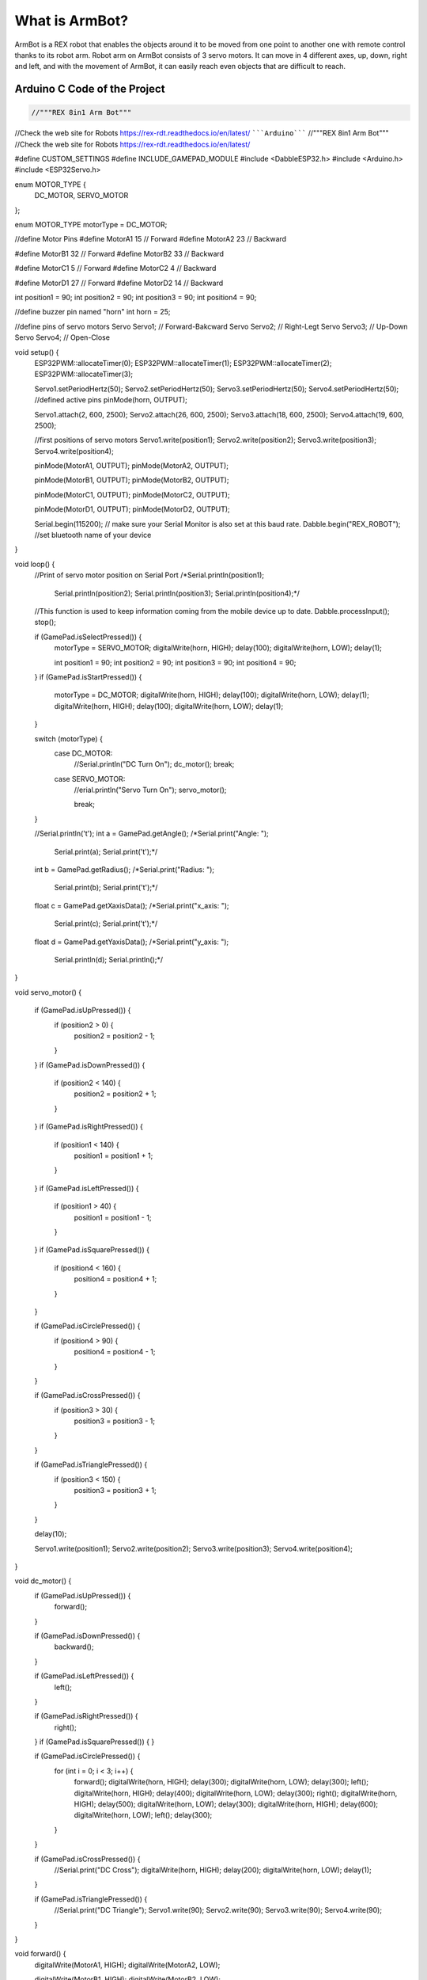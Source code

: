 What is ArmBot?
====================

.. image:: /../_static/armbot.gif

ArmBot is a REX robot that enables the objects around it to be moved from one point to another one with remote control thanks to its robot arm. Robot arm on ArmBot consists of 3 servo motors. It can move in 4 different axes, up, down, right and left, and with the movement of ArmBot, it can easily reach even objects that are difficult to reach.


.. image:: /../_static/armbot1.gif


Arduino C Code of the Project
-------------------------------


.. code-block::

    //"""REX 8in1 Arm Bot"""
//Check the web site for Robots https://rex-rdt.readthedocs.io/en/latest/
`````Arduino`````
//"""REX 8in1 Arm Bot"""
//Check the web site for Robots https://rex-rdt.readthedocs.io/en/latest/

#define CUSTOM_SETTINGS
#define INCLUDE_GAMEPAD_MODULE
#include <DabbleESP32.h>
#include <Arduino.h>
#include <ESP32Servo.h>

enum MOTOR_TYPE {
  DC_MOTOR,
  SERVO_MOTOR
};

enum MOTOR_TYPE motorType = DC_MOTOR;

//define Motor Pins
#define MotorA1 15  // Forward
#define MotorA2 23  // Backward

#define MotorB1 32  // Forward
#define MotorB2 33  // Backward

#define MotorC1 5  // Forward
#define MotorC2 4  // Backward

#define MotorD1 27  // Forward
#define MotorD2 14  // Backward

int position1 = 90;
int position2 = 90;
int position3 = 90;
int position4 = 90;

//define buzzer pin named "horn"
int horn = 25;

//define pins of servo motors
Servo Servo1;  // Forward-Bakcward
Servo Servo2;  // Right-Legt
Servo Servo3;  // Up-Down
Servo Servo4;  // Open-Close

void setup() {
  ESP32PWM::allocateTimer(0);
  ESP32PWM::allocateTimer(1);
  ESP32PWM::allocateTimer(2);
  ESP32PWM::allocateTimer(3);

  Servo1.setPeriodHertz(50);
  Servo2.setPeriodHertz(50);
  Servo3.setPeriodHertz(50);
  Servo4.setPeriodHertz(50);
  //defined active pins
  pinMode(horn, OUTPUT);

  Servo1.attach(2, 600, 2500);
  Servo2.attach(26, 600, 2500);
  Servo3.attach(18, 600, 2500);
  Servo4.attach(19, 600, 2500);

  //first positions of servo motors
  Servo1.write(position1);
  Servo2.write(position2);
  Servo3.write(position3);
  Servo4.write(position4);


  pinMode(MotorA1, OUTPUT);
  pinMode(MotorA2, OUTPUT);

  pinMode(MotorB1, OUTPUT);
  pinMode(MotorB2, OUTPUT);

  pinMode(MotorC1, OUTPUT);
  pinMode(MotorC2, OUTPUT);

  pinMode(MotorD1, OUTPUT);
  pinMode(MotorD2, OUTPUT);

  Serial.begin(115200);       // make sure your Serial Monitor is also set at this baud rate.
  Dabble.begin("REX_ROBOT");  //set bluetooth name of your device
}

void loop() {
  //Print of servo motor position on Serial Port
  /*Serial.println(position1);
    Serial.println(position2);
    Serial.println(position3);
    Serial.println(position4);*/

  //This function is used to keep information coming from the mobile device up to date.
  Dabble.processInput();
  stop();

  if (GamePad.isSelectPressed()) {
    motorType = SERVO_MOTOR;
    digitalWrite(horn, HIGH);
    delay(100);
    digitalWrite(horn, LOW);
    delay(1);

    int position1 = 90;
    int position2 = 90;
    int position3 = 90;
    int position4 = 90;
    
  }
  if (GamePad.isStartPressed()) {
    motorType = DC_MOTOR;
    digitalWrite(horn, HIGH);
    delay(100);
    digitalWrite(horn, LOW);
    delay(1);
    digitalWrite(horn, HIGH);
    delay(100);
    digitalWrite(horn, LOW);
    delay(1);
  }

  switch (motorType) {
    case DC_MOTOR:
      //Serial.println("DC Turn On");
      dc_motor();
      break;
    case SERVO_MOTOR:
      //erial.println("Servo Turn On");
      servo_motor();

      break;
  }

  //Serial.println('\t');
  int a = GamePad.getAngle();
  /*Serial.print("Angle: ");
    Serial.print(a);
    Serial.print('\t');*/

  int b = GamePad.getRadius();
  /*Serial.print("Radius: ");
    Serial.print(b);
    Serial.print('\t');*/

  float c = GamePad.getXaxisData();
  /*Serial.print("x_axis: ");
    Serial.print(c);
    Serial.print('\t');*/

  float d = GamePad.getYaxisData();
  /*Serial.print("y_axis: ");
    Serial.println(d);
    Serial.println();*/
}

void servo_motor() {

  if (GamePad.isUpPressed()) {
    if (position2 > 0) {
      position2 = position2 - 1;
    }
  }
  if (GamePad.isDownPressed()) {
    if (position2 < 140) {
      position2 = position2 + 1;
    }
  }
  if (GamePad.isRightPressed()) {
    if (position1 < 140) {
      position1 = position1 + 1;
    }
  }
  if (GamePad.isLeftPressed()) {
    if (position1 > 40) {
      position1 = position1 - 1;
    }
  }
  if (GamePad.isSquarePressed()) {
    if (position4 < 160) {
      position4 = position4 + 1;
    }
  }

  if (GamePad.isCirclePressed()) {
    if (position4 > 90) {
      position4 = position4 - 1;
    }
  }

  if (GamePad.isCrossPressed()) {
    if (position3 > 30) {
      position3 = position3 - 1;
    }
  }

  if (GamePad.isTrianglePressed()) {
    if (position3 < 150) {
      position3 = position3 + 1;
    }
  }

  delay(10);

  Servo1.write(position1);
  Servo2.write(position2);
  Servo3.write(position3);
  Servo4.write(position4);
}

void dc_motor() {
  if (GamePad.isUpPressed()) {
    forward();
  }

  if (GamePad.isDownPressed()) {
    backward();
  }

  if (GamePad.isLeftPressed()) {
    left();
  }

  if (GamePad.isRightPressed()) {
    right();
  }
  if (GamePad.isSquarePressed()) {
  }

  if (GamePad.isCirclePressed()) {
    for (int i = 0; i < 3; i++) {
      forward();
      digitalWrite(horn, HIGH);
      delay(300);
      digitalWrite(horn, LOW);
      delay(300);
      left();
      digitalWrite(horn, HIGH);
      delay(400);
      digitalWrite(horn, LOW);
      delay(300);
      right();
      digitalWrite(horn, HIGH);
      delay(500);
      digitalWrite(horn, LOW);
      delay(300);
      digitalWrite(horn, HIGH);
      delay(600);
      digitalWrite(horn, LOW);
      left();
      delay(300);
    }
  }

  if (GamePad.isCrossPressed()) {
    //Serial.print("DC Cross");
    digitalWrite(horn, HIGH);
    delay(200);
    digitalWrite(horn, LOW);
    delay(1);
  }

  if (GamePad.isTrianglePressed()) {
    //Serial.print("DC Triangle");
    Servo1.write(90);
    Servo2.write(90);
    Servo3.write(90);
    Servo4.write(90);
  }
}

void forward() {
  digitalWrite(MotorA1, HIGH);
  digitalWrite(MotorA2, LOW);

  digitalWrite(MotorB1, HIGH);
  digitalWrite(MotorB2, LOW);

  digitalWrite(MotorC1, HIGH);
  digitalWrite(MotorC2, LOW);

  digitalWrite(MotorD1, HIGH);
  digitalWrite(MotorD2, LOW);
}

void right() {
  digitalWrite(MotorA1, HIGH);
  digitalWrite(MotorA2, LOW);

  digitalWrite(MotorB1, HIGH);
  digitalWrite(MotorB2, LOW);

  digitalWrite(MotorC1, LOW);
  digitalWrite(MotorC2, HIGH);

  digitalWrite(MotorD1, LOW);
  digitalWrite(MotorD2, HIGH);
}

void left() {
  digitalWrite(MotorA1, LOW);
  digitalWrite(MotorA2, HIGH);

  digitalWrite(MotorB1, LOW);
  digitalWrite(MotorB2, HIGH);

  digitalWrite(MotorC1, HIGH);
  digitalWrite(MotorC2, LOW);

  digitalWrite(MotorD1, HIGH);
  digitalWrite(MotorD2, LOW);
}

void stop() {
  digitalWrite(MotorA1, LOW);
  digitalWrite(MotorA2, LOW);

  digitalWrite(MotorB1, LOW);
  digitalWrite(MotorB2, LOW);

  digitalWrite(MotorC1, LOW);
  digitalWrite(MotorC2, LOW);

  digitalWrite(MotorD1, LOW);
  digitalWrite(MotorD2, LOW);
}

void backward() {
  digitalWrite(MotorA1, LOW);
  digitalWrite(MotorA2, HIGH);

  digitalWrite(MotorB1, LOW);
  digitalWrite(MotorB2, HIGH);

  digitalWrite(MotorC1, LOW);
  digitalWrite(MotorC2, HIGH);

  digitalWrite(MotorD1, LOW);
  digitalWrite(MotorD2, HIGH);
}
